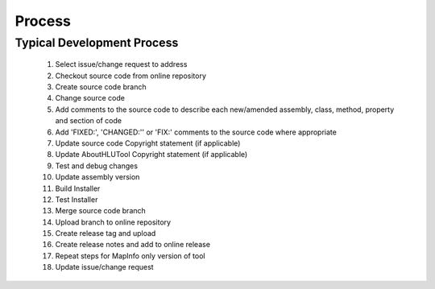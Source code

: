 
*******
Process
*******


Typical Development Process
===========================

	1. Select issue/change request to address
	2. Checkout source code from online repository
	3. Create source code branch
	4. Change source code
	5. Add comments to the source code to describe each new/amended assembly, class, method, property and section of code
	6. Add 'FIXED:', 'CHANGED:'' or 'FIX:' comments to the source code where appropriate
	7. Update source code Copyright statement (if applicable)
	8. Update AboutHLUTool Copyright statement (if applicable)
	9. Test and debug changes
	10. Update assembly version
	11. Build Installer
	12. Test Installer
	13. Merge source code branch
	14. Upload branch to online repository
	15. Create release tag and upload
	16. Create release notes and add to online release
	17. Repeat steps for MapInfo only version of tool
	18. Update issue/change request

